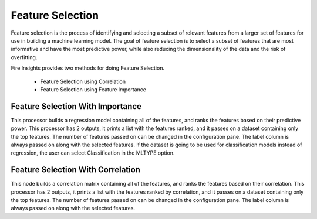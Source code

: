Feature Selection
=================
Feature selection is the process of identifying and selecting a subset of relevant features from a larger set of features for use in building a machine learning model. The goal of feature selection is to select a subset of features that are most informative and have the most predictive power, while also reducing the dimensionality of the data and the risk of overfitting.

Fire Insights provides two methods for doing Feature Selection.

  * Feature Selection using Correlation
  * Feature Selection using Feature Importance
     
Feature Selection With Importance
---------------------

This processor builds a regression model containing all of the features, and ranks the features based on their predictive power. This processor has 2 outputs, it prints a list with the features ranked, and it passes on a dataset containing only the top features. The number of features passed on can be changed in the configuration pane. The label column is always passed on along with the selected features. If the dataset is going to be used for classification models instead of regression, the user can select Classification in the MLTYPE option.


Feature Selection With Correlation
----------------------

This node builds a correlation matrix containing all of the features, and ranks the features based on their correlation. This processor has 2 outputs, it prints a list with the features ranked by correlation, and it passes on a dataset containing only the top features. The number of features passed on can be changed in the configuration pane. The label column is always passed on along with the selected features.  
